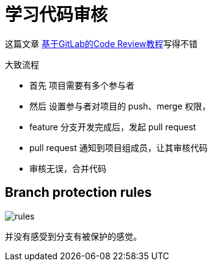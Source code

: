 = 学习代码审核

这篇文章 https://ken.io/note/gitlab-code-review-tutorial[基于GitLab的Code Review教程^]写得不错

//如何查看 git 当前所使用的用户
.大致流程
* 首先 项目需要有多个参与者
* 然后 设置参与者对项目的 push、merge 权限，
* feature 分支开发完成后，发起 pull request
* pull request 通知到项目组成员，让其审核代码
* 审核无误，合并代码

== Branch protection rules

image::rules.png[]

并没有感受到分支有被保护的感觉。